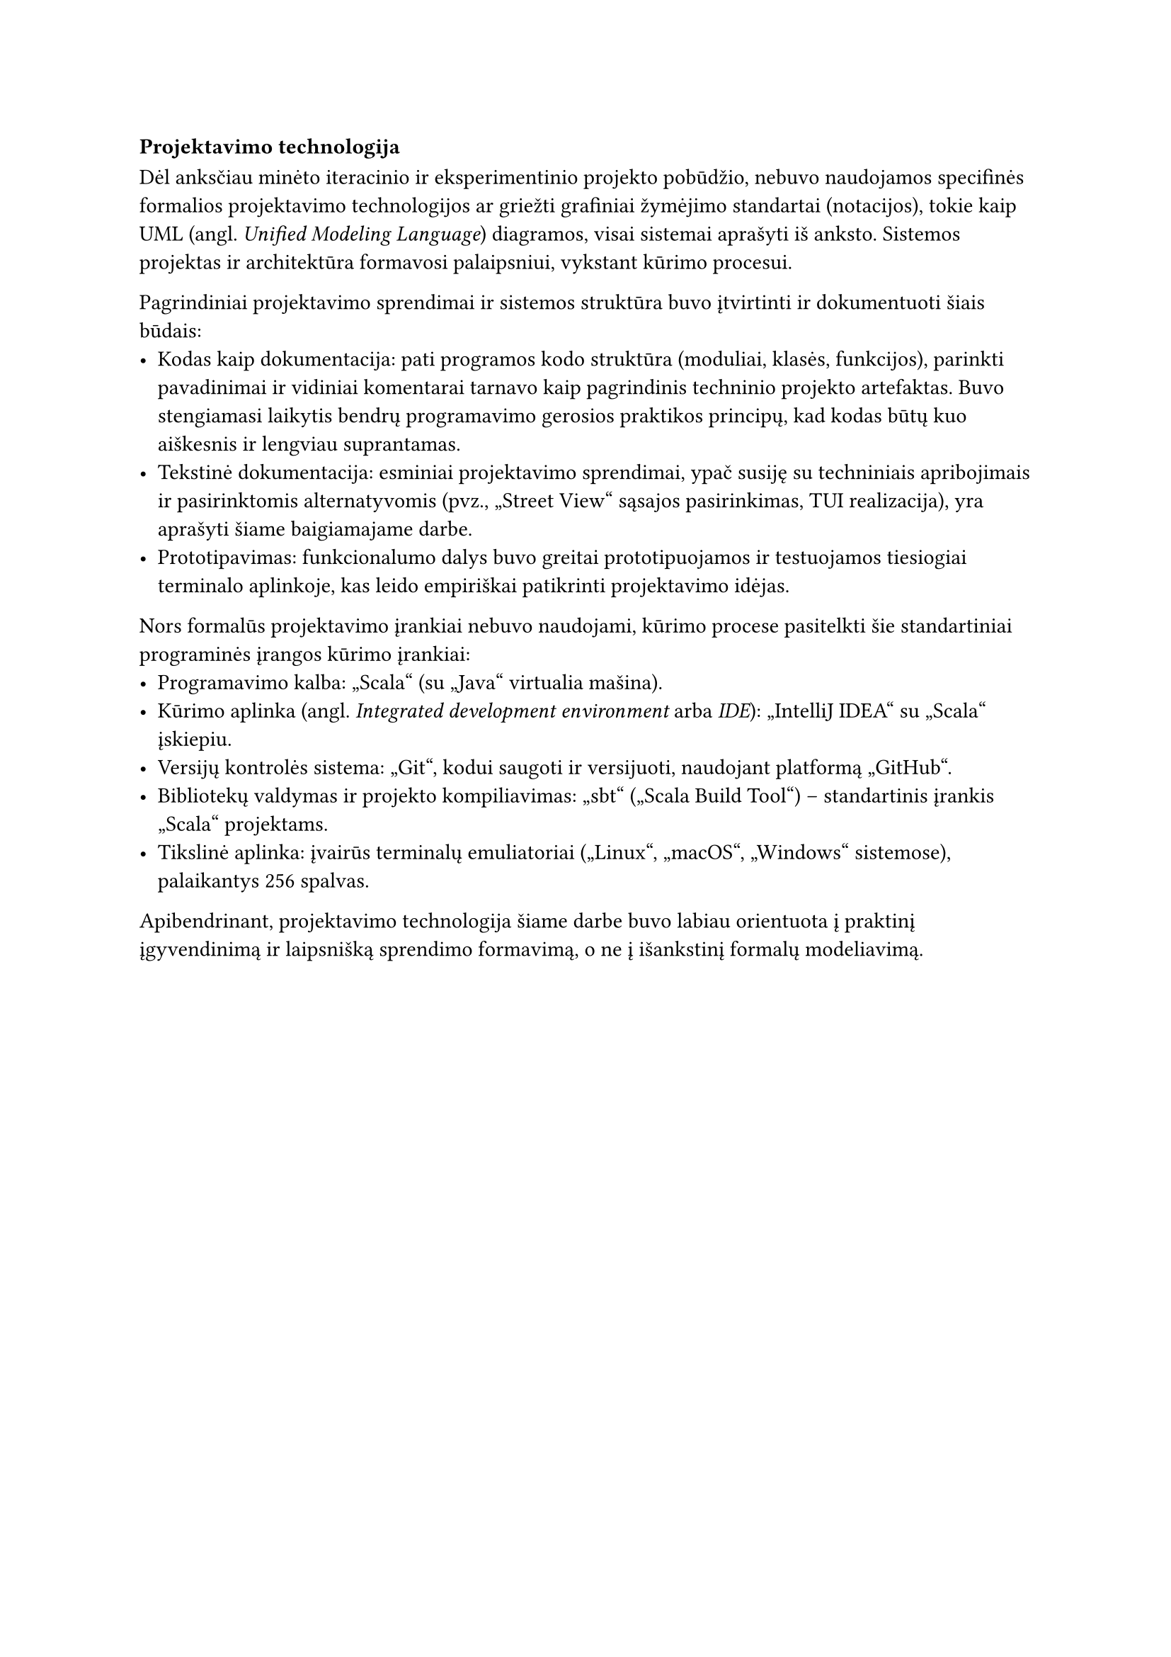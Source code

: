 === Projektavimo technologija

Dėl anksčiau minėto iteracinio ir eksperimentinio projekto pobūdžio, nebuvo naudojamos specifinės formalios
projektavimo technologijos ar griežti grafiniai žymėjimo standartai (notacijos), tokie kaip UML
(angl. _Unified Modeling Language_) diagramos, visai sistemai aprašyti iš anksto. Sistemos projektas ir architektūra
formavosi palaipsniui, vykstant kūrimo procesui.

Pagrindiniai projektavimo sprendimai ir sistemos struktūra buvo įtvirtinti ir dokumentuoti šiais būdais:
- Kodas kaip dokumentacija: pati programos kodo struktūra (moduliai, klasės, funkcijos), parinkti pavadinimai 
  ir vidiniai komentarai tarnavo kaip pagrindinis techninio projekto artefaktas. Buvo stengiamasi laikytis
  bendrų programavimo gerosios praktikos principų, kad kodas būtų kuo aiškesnis ir lengviau suprantamas.
- Tekstinė dokumentacija: esminiai projektavimo sprendimai, ypač susiję su techniniais apribojimais
  ir pasirinktomis alternatyvomis (pvz., „Street View“ sąsajos pasirinkimas, TUI realizacija), yra aprašyti šiame
  baigiamajame darbe.
- Prototipavimas: funkcionalumo dalys buvo greitai prototipuojamos ir testuojamos tiesiogiai terminalo aplinkoje,
  kas leido empiriškai patikrinti projektavimo idėjas.

Nors formalūs projektavimo įrankiai nebuvo naudojami, kūrimo procese pasitelkti šie standartiniai programinės
įrangos kūrimo įrankiai:
- Programavimo kalba: „Scala“ (su „Java“ virtualia mašina).
- Kūrimo aplinka (angl. _Integrated development environment_ arba _IDE_): „IntelliJ IDEA“ su „Scala“ įskiepiu.
- Versijų kontrolės sistema: „Git“, kodui saugoti ir versijuoti, naudojant platformą „GitHub“.
- Bibliotekų valdymas ir projekto kompiliavimas: „sbt“ („Scala Build Tool“) – standartinis įrankis „Scala“ projektams.
- Tikslinė aplinka: įvairūs terminalų emuliatoriai („Linux“, „macOS“, „Windows“ sistemose), palaikantys 256 spalvas.

Apibendrinant, projektavimo technologija šiame darbe buvo labiau orientuota į praktinį įgyvendinimą ir
laipsnišką sprendimo formavimą, o ne į išankstinį formalų modeliavimą.
